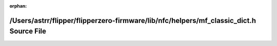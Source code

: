 .. meta::cb222e4dbf8ecc123060dbd7d26cb6378ab0d167b7c49aabb4db5f7ac0d1b18183da1e7448fbd6c81042297e7690b86aadb9c4868b6debadf35dd88baee5db56

:orphan:

.. title:: Flipper Zero Firmware: /Users/astrr/flipper/flipperzero-firmware/lib/nfc/helpers/mf_classic_dict.h Source File

/Users/astrr/flipper/flipperzero-firmware/lib/nfc/helpers/mf\_classic\_dict.h Source File
=========================================================================================

.. container:: doxygen-content

   
   .. raw:: html
     :file: mf__classic__dict_8h_source.html
